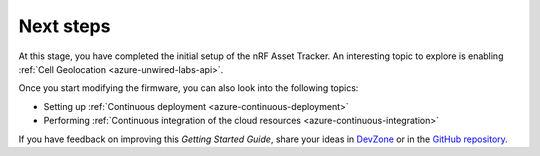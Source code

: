 .. _azure-next-steps:

Next steps
##########

At this stage, you have completed the initial setup of the nRF Asset Tracker.
An interesting topic to explore is enabling :ref:`Cell Geolocation <azure-unwired-labs-api>`.

Once you start modifying the firmware, you can also look into the following topics:

* Setting up :ref:`Continuous deployment <azure-continuous-deployment>`
* Performing :ref:`Continuous integration of the cloud resources <azure-continuous-integration>`

If you have feedback on improving this *Getting Started Guide*, share your ideas in `DevZone <https://devzone.nordicsemi.com/search?q=nRFAssetTracker#serpsort=date%20desc>`_ or in the `GitHub repository <https://github.com/NordicSemiconductor/asset-tracker-cloud-docs>`_.